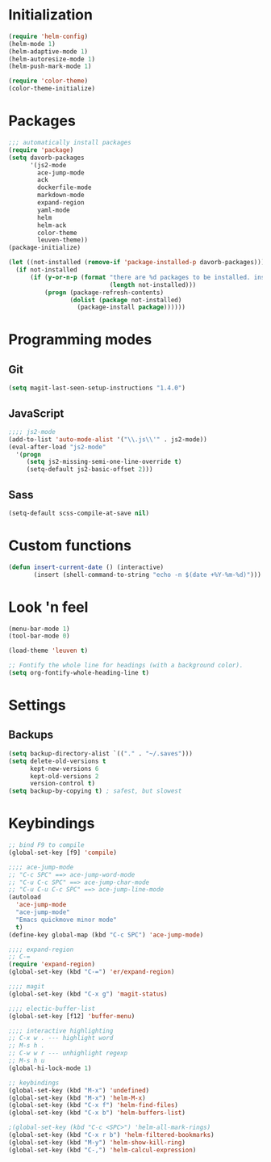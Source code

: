 
* Initialization
#+begin_src emacs-lisp
(require 'helm-config)
(helm-mode 1)
(helm-adaptive-mode 1)
(helm-autoresize-mode 1)
(helm-push-mark-mode 1)

(require 'color-theme)
(color-theme-initialize)
#+end_src

* Packages
#+begin_src emacs-lisp
;;; automatically install packages
(require 'package)
(setq davorb-packages
      '(js2-mode
        ace-jump-mode
        ack
        dockerfile-mode
        markdown-mode
        expand-region
        yaml-mode
        helm
        helm-ack
        color-theme
        leuven-theme))
(package-initialize)

(let ((not-installed (remove-if 'package-installed-p davorb-packages)))
  (if not-installed
      (if (y-or-n-p (format "there are %d packages to be installed. install them? "
                            (length not-installed)))
          (progn (package-refresh-contents)
                 (dolist (package not-installed)
                   (package-install package))))))
#+end_src

* Programming modes  
** Git
#+begin_src emacs-lisp
(setq magit-last-seen-setup-instructions "1.4.0")
#+end_src
** JavaScript
#+begin_src emacs-lisp
;;;; js2-mode
(add-to-list 'auto-mode-alist '("\\.js\\'" . js2-mode))
(eval-after-load "js2-mode"
  '(progn
     (setq js2-missing-semi-one-line-override t)
     (setq-default js2-basic-offset 2)))
#+end_src

** Sass
#+begin_src emacs-lisp
(setq-default scss-compile-at-save nil)
#+end_src

* Custom functions
#+begin_src emacs-lisp
(defun insert-current-date () (interactive)
       (insert (shell-command-to-string "echo -n $(date +%Y-%m-%d)")))
#+end_src

* Look 'n feel
#+begin_src emacs-lisp
(menu-bar-mode 1)
(tool-bar-mode 0)

(load-theme 'leuven t)

;; Fontify the whole line for headings (with a background color).
(setq org-fontify-whole-heading-line t)
#+end_src

* Settings
** Backups
#+begin_src emacs-lisp
(setq backup-directory-alist `(("." . "~/.saves")))
(setq delete-old-versions t
      kept-new-versions 6
      kept-old-versions 2
      version-control t)
(setq backup-by-copying t) ; safest, but slowest
#+end_src
* Keybindings
#+begin_src emacs-lisp
;; bind F9 to compile
(global-set-key [f9] 'compile)

;;;; ace-jump-mode
;; "C-c SPC" ==> ace-jump-word-mode
;; "C-u C-c SPC" ==> ace-jump-char-mode
;; "C-u C-u C-c SPC" ==> ace-jump-line-mode
(autoload
  'ace-jump-mode
  "ace-jump-mode"
  "Emacs quickmove minor mode"
  t)
(define-key global-map (kbd "C-c SPC") 'ace-jump-mode)

;;;; expand-region
;; C-=
(require 'expand-region)
(global-set-key (kbd "C-=") 'er/expand-region)

;;;; magit
(global-set-key (kbd "C-x g") 'magit-status)

;;;; electic-buffer-list
(global-set-key [f12] 'buffer-menu)

;;;; interactive highlighting
;; C-x w . --- highlight word
;; M-s h .
;; C-w w r --- unhighlight regexp
;; M-s h u
(global-hi-lock-mode 1)

;; keybindings
(global-set-key (kbd "M-x") 'undefined)
(global-set-key (kbd "M-x") 'helm-M-x)
(global-set-key (kbd "C-x f") 'helm-find-files)
(global-set-key (kbd "C-x b") 'helm-buffers-list)

;(global-set-key (kbd "C-c <SPC>") 'helm-all-mark-rings)
(global-set-key (kbd "C-x r b") 'helm-filtered-bookmarks)
(global-set-key (kbd "M-y") 'helm-show-kill-ring)
(global-set-key (kbd "C-,") 'helm-calcul-expression)
#+end_src
